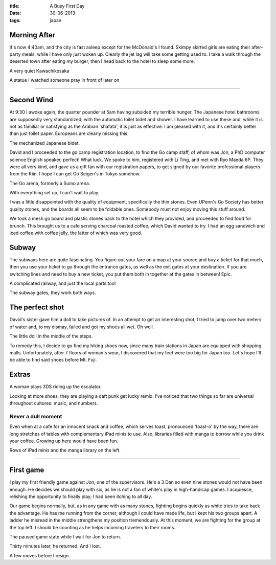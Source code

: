 :title: A Busy First Day
:date: 30-06-2013
:tags: japan

Morning After 
=============

It's now 4:40am, and the city is fast asleep except for the McDonald's
I found. Skimpy skirted girls are eating their after-party meals,
while I have only just woken up. Clearly the jet lag will take some
getting used to. I take a walk through the deserted town after eating
my burger, then I head back to the hotel to sleep some more.

.. image:: /static/images/DSC_0131.jpg

A very quiet Kawachikosaka

.. image:: /static/images/DSC_0134.jpg

A statue I watched someone pray in front of later on

--------

Second Wind 
===========

At 9:30 I awoke again, the quarter pounder at 5am having subsided my
terrible hunger. The Japanese hotel bathrooms are supposedly very
standardized, with the automatic toilet bidet and shower. I have
learned to use these and, while it is not as familiar or satisfying as
the Arabian 'shafata', it is just as effective. I am pleased with it,
and it's certainly better than just toilet paper. Europeans are
clearly missing this.

.. image:: /static/images/DSC_0129.jpg

The mechanized Japanese bidet.

David and I proceeded to the go camp registration location, to find
the Go camp staff, of whom was Jon, a PhD computer science English
speaker, perfect! What luck. We spoke to him, registered with Li Ting,
and met with Ryo Maeda 6P. They were all very kind, and gave us a gift
fan with our registration papers, to get signed by our favorite
professional players from the Kiin. I hope I can get Go Seigen's in Tokyo
somehow.

.. image:: /static/images/DSC_0142.jpg

The Go arena, formerly a Sumo arena. 

.. image:: /static/images/DSC_0143.jpg

With everything set up, I can't wait to play.

I was a little disappointed with the quality of equipment, specifically the
thin stones. Even UPenn's Go Society has better quality stones, and the boards
all seem to be foldable ones. Somebody must not enjoy moving this stuff around.

We took a mesh go board and plastic stones back to the hotel which
they provided, and proceeded to find food for brunch. This brought us
to a cafe serving charcoal roasted coffee, which David wanted to
try. I had an egg sandwich and iced coffee with coffee jelly, the
latter of which was very good.

Subway
======

The subways here are quite fascinating. You figure out your fare on a
map at your source and buy a ticket for that much, then you use your
ticket to go through the entrance gates, as well as the exit gates at your
destination. If you are switching lines and need to buy a new ticket,
you put them both in together at the gates in between! Epic.

.. image:: /static/images/DSC_0148.jpg

A complicated railway, and just the local parts too!

.. image:: /static/images/DSC_0133.jpg

The subway gates, they work both ways.

The perfect shot
================

David's sister gave him a doll to take pictures of. In an attempt to
get an interesting shot, I tried to jump over two meters of water and,
to my dismay, failed and got my shoes all wet. Oh well.

.. image:: /static/images/DSC_0161.jpg

The little doll in the middle of the steps.

To remedy this, I decide to go find my hiking shoes now, since many
train stations in Japan are equipped with shopping
malls. Unfortunately, after 7 floors of woman's wear, I discovered that 
my feet were too big for Japan too. Let's hope I'll be able to find said
shoes before Mt. Fuji.

Extras
======

A woman plays 3DS riding up the escalator.

Looking at more shoes, they are playing a daft punk get lucky
remix. I've noticed that two things so far are universal throughout
cultures: music, and numbers.

Never a dull moment
-------------------

Even when at a cafe for an innocent snack and
coffee, which serves toast, pronounced 'toast-o' by the way, there are long
stretches of tables with complementary iPad minis to use. Also,
libraries filled with manga to borrow while you drink your
coffee. Growing up here would have been fun.

.. image:: /static/images/DSC_0167.jpg

Rows of iPad minis and the manga library on the left.

--------

First game
==========

I play my first friendly game against Jon, one of the
supervisors. He's a 3 Dan so even nine stones would not have been enough. He
decides we should play with six, as he is not a fan of white's play in
high-handicap games. I acquiesce, relishing the opportunity to finally
play; I had been itching to all day.

Our game begins normally, but, as in any game with as many stones,
fighting begins quickly as white tries to take back the advantage. He
has me running from the corner, although I could have made life, but I
kept his two groups apart. A ladder he misread in the middle
strengthens my position tremendously. At this moment, we are fighting
for the group at the top left. I should be counting as he helps
incoming travelers to their rooms.

.. image:: /static/images/IMG_1519.jpg

The paused game state while I wait for Jon to return.

Thirty minutes later, he returned. And I lost.

.. image:: /static/images/IMG_1520.jpg

A few moves before I resign.
